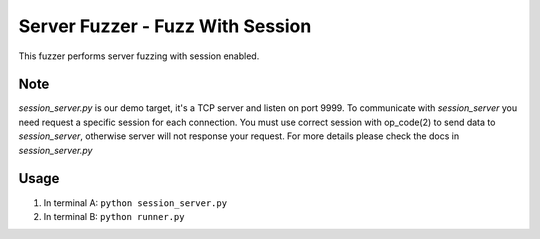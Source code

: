 Server Fuzzer - Fuzz With Session
=================================


This fuzzer performs server fuzzing with session enabled.


Note
----

*session_server.py* is our demo target, it's a TCP server and listen on port 9999.
To communicate with *session_server* you need request a specific session for each connection.
You must use correct session with op_code(2) to send data to *session_server*, otherwise server will not response your request.
For more details please check the docs in *session_server.py*

Usage
-----

1. In terminal A: ``python session_server.py``
2. In terminal B: ``python runner.py``
